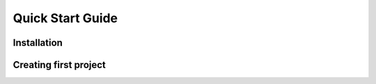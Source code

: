 Quick Start Guide
=================

Installation
------------

Creating first project
----------------------

